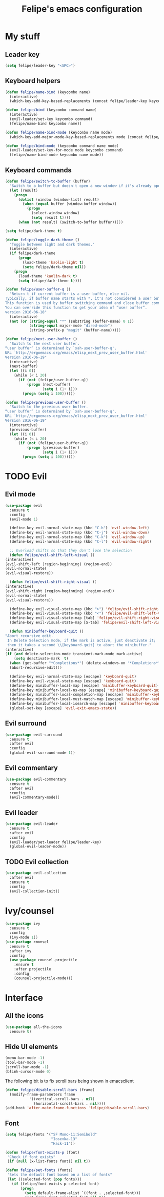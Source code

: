 #+STARTUP: overview
#+TITLE: Felipe's emacs configuration
#+CREATOR: Felipe

* My stuff
** Leader key
   #+BEGIN_SRC emacs-lisp
     (setq felipe/leader-key "<SPC>")
   #+END_SRC
** Keyboard helpers
   #+BEGIN_SRC emacs-lisp
     (defun felipe/name-bind (keycombo name)
       (interactive)
       (which-key-add-key-based-replacements (concat felipe/leader-key keycombo) name))

     (defun felipe/bind (keycombo command name)
       (interactive)
       (evil-leader/set-key keycombo command)
       (felipe/name-bind keycombo name))

     (defun felipe/name-bind-mode (keycombo name mode)
       (which-key-add-major-mode-key-based-replacements mode (concat felipe/leader-key keycombo) name))

     (defun felipe/bind-mode (keycombo command name mode)
       (evil-leader/set-key-for-mode mode keycombo command)
       (felipe/name-bind-mode keycombo name mode))
   #+END_SRC
** Keyboard commands
   #+BEGIN_SRC emacs-lisp
     (defun felipe/switch-to-buffer (buffer)
       "Switch to a buffer but doesn't open a new window if it's already open in another one."
       (let (result)
         (progn
           (dolist (window (window-list) result)
             (when (equal buffer (window-buffer window))
               (progn
                 (select-window window)
                 (setq result t))))
           (when (not result) (switch-to-buffer buffer)))))

     (setq felipe/dark-theme t)

     (defun felipe/toggle-dark-theme ()
       "Toggle between light and dark themes."
       (interactive)
       (if felipe/dark-theme
           (progn
             (load-theme 'kaolin-light t)
             (setq felipe/dark-theme nil))
         (progn
           (load-theme 'kaolin-dark t)
           (setq felipe/dark-theme t))))

     (defun felipe/user-buffer-q ()
       "Return t if current buffer is a user buffer, else nil.
     Typically, if buffer name starts with *, it's not considered a user buffer.
     This function is used by buffer switching command and close buffer command, so that next buffer shown is a user buffer.
     You can override this function to get your idea of “user buffer”.
     version 2016-06-18"
       (interactive)
       (not (or (string-equal "*" (substring (buffer-name) 0 1))
                (string-equal major-mode "dired-mode")
                (string-prefix-p "magit" (buffer-name)))))

     (defun felipe/next-user-buffer ()
       "Switch to the next user buffer.
     “user buffer” is determined by `xah-user-buffer-q'.
     URL `http://ergoemacs.org/emacs/elisp_next_prev_user_buffer.html'
     Version 2016-06-19"
       (interactive)
       (next-buffer)
       (let ((i 0))
         (while (< i 20)
           (if (not (felipe/user-buffer-q))
               (progn (next-buffer)
                      (setq i (1+ i)))
             (progn (setq i 100))))))

     (defun felipe/previous-user-buffer ()
       "Switch to the previous user buffer.
     “user buffer” is determined by `xah-user-buffer-q'.
     URL `http://ergoemacs.org/emacs/elisp_next_prev_user_buffer.html'
     Version 2016-06-19"
       (interactive)
       (previous-buffer)
       (let ((i 0))
         (while (< i 20)
           (if (not (felipe/user-buffer-q))
               (progn (previous-buffer)
                      (setq i (1+ i)))
             (progn (setq i 100))))))

   #+END_SRC
* TODO Evil
** Evil mode
  #+BEGIN_SRC emacs-lisp
    (use-package evil
      :ensure t
      :config
      (evil-mode 1)

      (define-key evil-normal-state-map (kbd "C-h") 'evil-window-left)
      (define-key evil-normal-state-map (kbd "C-j") 'evil-window-down)
      (define-key evil-normal-state-map (kbd "C-k") 'evil-window-up)
      (define-key evil-normal-state-map (kbd "C-l") 'evil-window-right)

      ;; Overload shifts so that they don't lose the selection
      (defun felipe/evil-shift-left-visual ()
	(interactive)
	(evil-shift-left (region-beginning) (region-end))
	(evil-normal-state)
	(evil-visual-restore))

      (defun felipe/evil-shift-right-visual ()
	(interactive)
	(evil-shift-right (region-beginning) (region-end))
	(evil-normal-state)
	(evil-visual-restore))

      (define-key evil-visual-state-map (kbd ">") 'felipe/evil-shift-right-visual)
      (define-key evil-visual-state-map (kbd "<") 'felipe/evil-shift-left-visual)
      (define-key evil-visual-state-map [tab] 'felipe/evil-shift-right-visual)
      (define-key evil-visual-state-map [S-tab] 'felipe/evil-shift-left-visual)

      (defun minibuffer-keyboard-quit ()
	"Abort recursive edit.
	 In Delete Selection mode, if the mark is active, just deactivate it;
	 then it takes a second \\[keyboard-quit] to abort the minibuffer."
	(interactive)
	(if (and delete-selection-mode transient-mark-mode mark-active)
	    (setq deactivate-mark  t)
	  (when (get-buffer "*Completions*") (delete-windows-on "*Completions*"))
	  (abort-recursive-edit)))

      (define-key evil-normal-state-map [escape] 'keyboard-quit)
      (define-key evil-visual-state-map [escape] 'keyboard-quit)
      (define-key minibuffer-local-map [escape] 'minibuffer-keyboard-quit)
      (define-key minibuffer-local-ns-map [escape] 'minibuffer-keyboard-quit)
      (define-key minibuffer-local-completion-map [escape] 'minibuffer-keyboard-quit)
      (define-key minibuffer-local-must-match-map [escape] 'minibuffer-keyboard-quit)
      (define-key minibuffer-local-isearch-map [escape] 'minibuffer-keyboard-quit)
      (global-set-key [escape] 'evil-exit-emacs-state))
  #+END_SRC
** Evil surround
   #+BEGIN_SRC emacs-lisp
     (use-package evil-surround
       :ensure t
       :after evil
       :config
       (global-evil-surround-mode 1))
   #+END_SRC
** Evil commentary
   #+BEGIN_SRC emacs-lisp
     (use-package evil-commentary
       :ensure t
       :after evil
       :config
       (evil-commentary-mode))
   #+END_SRC
** Evil leader
   #+BEGIN_SRC emacs-lisp
     (use-package evil-leader
       :ensure t
       :after evil
       :config
       (evil-leader/set-leader felipe/leader-key)
       (global-evil-leader-mode))
   #+END_SRC
** TODO Evil collection
   #+BEGIN_SRC emacs-lisp
     (use-package evil-collection
       :after evil
       :ensure t
       :config
       (evil-collection-init))
   #+END_SRC
* Ivy/counsel
  #+BEGIN_SRC emacs-lisp
    (use-package ivy
      :ensure t
      :config
      (ivy-mode 1))
    (use-package counsel
      :ensure t
      :after ivy
      :config
      (use-package counsel-projectile
        :ensure t
        :after projectile
        :config
        (counsel-projectile-mode)))
  #+END_SRC
* Interface
** All the icons
   #+BEGIN_SRC emacs-lisp
     (use-package all-the-icons
       :ensure t)
   #+END_SRC
** Hide UI elements
   #+BEGIN_SRC emacs-lisp
     (menu-bar-mode -1)
     (tool-bar-mode -1)
     (scroll-bar-mode -1)
     (blink-cursor-mode 0)

   #+END_SRC
   
   The following bit is to fix scroll bars being shown in emacsclient
   #+BEGIN_SRC emacs-lisp
     (defun felipe/disable-scroll-bars (frame)
       (modify-frame-parameters frame
				'((vertical-scroll-bars . nil)
				  (horizontal-scroll-bars . nil))))
     (add-hook 'after-make-frame-functions 'felipe/disable-scroll-bars)
   #+END_SRC
** Font
   #+BEGIN_SRC emacs-lisp
     (setq felipe/fonts '("SF Mono-11:Semibold"
                          "Iosevka-13"
                          "Hack-11"))

     (defun felipe/font-exists-p (font)
      "Check if font exists"
      (if (null (x-list-fonts font)) nil t))

     (defun felipe/set-fonts (fonts)
      "Sets the default font based on a list of fonts"
      (let ((selected-font (pop fonts)))
        (if (felipe/font-exists-p selected-font)
            (progn
              (setq default-frame-alist `((font . ,selected-font)))
              (set-frame-font selected-font nil t))
          (felipe/set-fonts fonts))))

     (setq felipe/are-fonts-setup nil)

     (add-hook 'focus-in-hook '(lambda ()
                                 (if (not felipe/are-fonts-setup)
                                     (progn
                                       (setq felipe/are-fonts-setup t)
                                       (felipe/set-fonts felipe/fonts))
                                   nil)))
   #+END_SRC
** Theming
   #+BEGIN_SRC emacs-lisp
     (use-package kaolin-themes
       :ensure t
       :config
       (load-theme 'kaolin-dark t))
   #+END_SRC
** Modeline
   #+BEGIN_SRC emacs-lisp
     (use-package telephone-line
       :ensure t
       :config
       (setq telephone-line-primary-left-separator 'telephone-line-cubed-left
	     telephone-line-secondary-left-separator 'telephone-line-cubed-hollow-left
	     telephone-line-primary-right-separator 'telephone-line-cubed-right
	     telephone-line-secondary-right-separator 'telephone-line-cubed-hollow-right)
       (setq telephone-line-height 28)

       (setq telephone-line-lhs
	     '((evil   . (telephone-line-evil-tag-segment))
	       (accent . (telephone-line-vc-segment))
	       (nil    . (telephone-line-buffer-segment))))
       (setq telephone-line-rhs
	     '((nil    . (telephone-line-misc-info-segment))
	       (accent . (telephone-line-major-mode-segment))
	       (evil   . (telephone-line-airline-position-segment))))

       (telephone-line-mode 1))
   #+END_SRC
** Shackle
   #+BEGIN_SRC emacs-lisp
     (use-package shackle
       :ensure t)
   #+END_SRC
** Which key
   #+BEGIN_SRC emacs-lisp
     (use-package which-key
       :ensure t
       :config
       (which-key-mode)) 
   #+END_SRC
** Neotree
   #+BEGIN_SRC emacs-lisp
     (use-package neotree
       :ensure t)
   #+END_SRC
* Misc
** Disable unwanted buffers
   #+BEGIN_SRC emacs-lisp
     (setq-default message-log-max nil)
     (kill-buffer "*Messages*")
   #+END_SRC
** Better yes/no questions in emacs
   This makes emacs accept only y/n as answers.
   #+BEGIN_SRC emacs-lisp
     (fset 'yes-or-no-p 'y-or-n-p)
   #+END_SRC
** Electric pairs
   #+BEGIN_SRC emacs-lisp
     (electric-pair-mode)
   #+END_SRC
** Rainbow delimeters
   #+BEGIN_SRC emacs-lisp
     (use-package rainbow-delimiters
       :ensure t
       :config
       (add-hook 'prog-mode-hook #'rainbow-delimiters-mode))
   #+END_SRC
** Smooth scrolling
   #+BEGIN_SRC emacs-lisp
     (use-package smooth-scrolling
       :ensure t
       :config
       (smooth-scrolling-mode 1))
   #+END_SRC
** Change backup/autosave default directories
   This will stop emacs from making files like =#this#= and =this~= all over the place
   #+BEGIN_SRC emacs-lisp
     (setq backup-directory-alist         '(("." . "~/.emacs.d/backups"))
	   auto-save-file-name-transforms '((".*" "~/.emacs.d/autosaves/\\1" t)))

     (make-directory "~/.emacs.d/autosaves/" t)
   #+END_SRC
** Editorconfig
   #+BEGIN_SRC emacs-lisp
     (use-package editorconfig
       :ensure t
       :config
       (editorconfig-mode 1))
   #+END_SRC
** Shell-pop
   #+BEGIN_SRC emacs-lisp
     (use-package shell-pop
       :ensure t
       :init
       (setq shell-pop-window-position "bottom"
             shell-pop-window-size 20
             shell-pop-shell-type '("ansi-term" "*ansi-term*" (lambda nil (ansi-term shell-pop-term-shell)))))
   #+END_SRC
** Pixelwise resizing
   #+BEGIN_SRC emacs-lisp
     (setq frame-resize-pixelwise t)
   #+END_SRC
** Dumb jump
   #+BEGIN_SRC emacs-lisp
     (use-package dumb-jump
       :ensure t
       :config
       (dumb-jump-mode))
   #+END_SRC
** Zeal at point
   Zeal is a documentation browser and this package allows it to integrate with emacs.
   #+BEGIN_SRC emacs-lisp
     (use-package zeal-at-point
       :ensure t)
   #+END_SRC
** Make zoom work for all buffers
   #+BEGIN_SRC emacs-lisp
     (defadvice text-scale-increase (around all-buffers (arg) activate)
       (dolist (buffer (buffer-list))
         (with-current-buffer buffer
           ad-do-it)))
   #+END_SRC
** Reduce scrolling lag
   #+BEGIN_SRC emacs-lisp
     (setq auto-window-vscroll nil)
   #+END_SRC
* Cool stuff
** Hacker news
   #+BEGIN_SRC emacs-lisp
     (use-package hackernews
       :ensure t)
   #+END_SRC
* Version control
** Magit
  #+BEGIN_SRC emacs-lisp
    (use-package magit
      :ensure t)

    (use-package evil-magit
      :ensure t
      :after magit)
  #+END_SRC
** Git gutter
   #+BEGIN_SRC emacs-lisp
     (use-package git-gutter-fringe
       :ensure t
       :config
       (global-git-gutter-mode +1)

       (setq-default fringes-outside-margins t)
       ;; thin fringe bitmaps
       (fringe-helper-define 'git-gutter-fr:added '(center repeated)
	 "XXX.....")
       (fringe-helper-define 'git-gutter-fr:modified '(center repeated)
	 "XXX.....")
       (fringe-helper-define 'git-gutter-fr:deleted 'bottom
	 "X......."
	 "XX......"
	 "XXX....."
	 "XXXX...."))
   #+END_SRC
* Flycheck
  #+BEGIN_SRC emacs-lisp
    (use-package flycheck
      :ensure t
      :config
      (global-flycheck-mode)) 

    (use-package flycheck-pos-tip
      :ensure t
      :after flycheck
      :config
      (setq flycheck-pos-tip-timeout 60)
      (flycheck-pos-tip-mode))
  #+END_SRC
* Company
  #+BEGIN_SRC emacs-lisp
    (use-package company
      :ensure t
      :config
      (define-key company-active-map (kbd "M-n") nil)
      (define-key company-active-map (kbd "M-p") nil)
      (define-key company-active-map (kbd "C-n") #'company-select-next)
      (define-key company-active-map (kbd "C-p") #'company-select-previous)
      (global-company-mode))
  #+END_SRC
* Snippets
  #+BEGIN_SRC emacs-lisp
    (use-package yasnippet
      :ensure t
      :config
      (yas-global-mode 1))

    (use-package yasnippet-snippets
      :ensure t
      :after yasnippet)
  #+END_SRC
* Org
  #+BEGIN_SRC emacs-lisp
    (setq org-src-fontify-natively t)
  #+END_SRC
** Org TWBS
   #+BEGIN_SRC emacs-lisp
    (use-package ox-twbs
      :ensure t)
   #+END_SRC
** Org bulltes
   #+BEGIN_SRC emacs-lisp
     (use-package org-bullets
       :ensure t
       :config
       (add-hook 'org-mode-hook (lambda () (org-bullets-mode 1))))
   #+END_SRC
** Org capture
   #+BEGIN_SRC emacs-lisp
     (setq org-default-notes-file "~/nextcloud/notes.org")

     (setq org-capture-templates
           '(("t" "To-do" entry (file+headline "~/nextcloud/notes.org" "To-do")
              "* TODO %?")))
   #+END_SRC
* Projectile
  #+BEGIN_SRC emacs-lisp
    (use-package projectile
      :ensure t
      :init
      (setq projectile-require-project-root nil)
      :config
      (projectile-mode))
  #+END_SRC
* Languages
** LSP
   #+BEGIN_SRC emacs-lisp
     (use-package lsp-mode
       :ensure t
       :after flycheck
       :init
       (setq lsp-highlight-symbol-at-point nil)
       :config
       (use-package lsp-ui
         :ensure t
         :config
         (add-hook 'lsp-mode-hook 'lsp-ui-mode))
       (use-package company-lsp
         :ensure t
         :after company
         :config
         (push 'company-lsp company-backends)))
   #+END_SRC
** Emacs lisp
   #+BEGIN_SRC emacs-lisp
     (add-hook 'emacs-lisp-mode-hook
       (lambda ()
         (setq tab-width 2)
         (setq evil-shift-width 2)))

     (felipe/bind-mode "me" 'eval-last-sexp "eval last sexp" 'elisp-mode)
   #+END_SRC
** DONE Rust
   #+BEGIN_SRC emacs-lisp
     (use-package rust-mode
       :ensure t)

     (use-package lsp-rust
       :ensure t
       :after lsp-mode
       :init
       (setq lsp-rust-rls-command '("rustup" "run" "stable" "rls"))
       :config
       (add-hook 'rust-mode-hook #'lsp-rust-enable)
       (add-hook 'rust-mode-hook #'flycheck-mode))

     (felipe/bind-mode "mf" 'rust-format-buffer "format" 'rust-mode)
     (evil-define-key 'normal rust-mode-map "gd" 'xref-find-definitions)
     (evil-define-key 'normal rust-mode-map "gD" 'xref-find-definitions-other-window)
   #+END_SRC
** TODO C/C++
   TODO: add rtags
   #+BEGIN_SRC emacs-lisp
     (use-package irony
       :ensure t
       :config
       (add-hook 'c++-mode-hook 'irony-mode)
       (add-hook 'c-mode-hook 'irony-mode)
       (add-hook 'objc-mode-hook 'irony-mode)

       (add-hook 'irony-mode-hook 'irony-cdb-autosetup-compile-options)

       (use-package company-irony
         :ensure t
         :after company
         :config
         (add-to-list 'company-backends 'company-irony))

       (use-package flycheck-irony
         :ensure t
         :after flycheck
         :config
         (add-hook 'flycheck-mode-hook #'flycheck-irony-setup))

       (use-package irony-eldoc
         :ensure t
         :config
         (add-hook 'irony-mode-hook 'irony-eldoc)))

     (use-package rtags
       :ensure t
       :config
       (add-hook 'c-mode-hook 'rtags-start-process-unless-running)
       (add-hook 'c++-mode-hook 'rtags-start-process-unless-running)
       (add-hook 'objc-mode-hook 'rtags-start-process-unless-running))

     (use-package clang-format
       :ensure t)

     (use-package meson-mode
       :ensure t)

     (add-hook 'c++-mode-hook
       (lambda ()
         (setq tab-width 2)
         (setq indent-tabs-mode nil)
         (setq evil-shift-width 2)))

     (add-hook 'c-mode-hook
       (lambda ()
         (setq tab-width 2)
         (setq indent-tabs-mode nil)
         (setq evil-shift-width 2)))

     (felipe/bind-mode "mf" 'clang-format-buffer "format" 'c++-mode)
     (felipe/bind-mode "mf" 'clang-format-buffer "format" 'c-mode)
     (evil-define-key 'normal c++-mode-map "gd" 'rtags-find-symbol-at-point)
     (evil-define-key 'normal c-mode-map "gd" 'rtags-find-symbol-at-point)
   #+END_SRC
** TODO Haskell
   #+BEGIN_SRC emacs-lisp
     (use-package intero
       :ensure t
       :config
       (add-hook 'haskell-mode-hook 'intero-mode))
   #+END_SRC
** DONE Python
   #+BEGIN_SRC emacs-lisp
     (use-package elpy
       :ensure t
       :config
       (add-hook 'elpy-mode-hook (lambda () (highlight-indentation-mode -1)))
       (elpy-enable))

     (felipe/bind-mode "mf" 'elpy-format-code "format" 'python-mode)
     (evil-define-key 'normal python-mode-map "K" 'elpy-doc)
     (evil-define-key 'normal python-mode-map "gd" 'elpy-goto-definition)
     (evil-define-key 'normal python-mode-map "gD" 'elpy-goto-definition-other-window)
   #+END_SRC
** TODO Clojure
   #+BEGIN_SRC emacs-lisp
     (use-package clojure-mode
       :ensure t)

     (use-package cider
       :ensure t
       :init
       (setq nrepl-hide-special-buffers t))

     (felipe/name-bind-mode "me" "eval" 'clojure-mode)
     (felipe/bind-mode "meb" 'cider-eval-buffer "eval buffer" 'clojure-mode)
     (felipe/bind-mode "mea" 'cider-eval-all-files "eval all files" 'clojure-mode)
     (felipe/bind-mode "ms" 'cider-jack-in "start repl" 'clojure-mode)
     (felipe/bind-mode "mr" 'cider-switch-to-repl-buffer "repl buffer" 'clojure-mode)
     (felipe/bind-mode "mt" 'cider-test-run-project-tests "run project tests" 'clojure-mode)
     (felipe/bind-mode "mf" 'cider-format-buffer "format" 'clojure-mode)
     (evil-define-key 'normal clojure-mode-map "K" 'cider-doc)
   #+END_SRC
** TODO Elixir
   #+BEGIN_SRC emacs-lisp
     (use-package alchemist
       :ensure t)
   #+END_SRC
** DONE Go
   #+BEGIN_SRC emacs-lisp
     (use-package go-mode
       :ensure t
       :config
       (use-package go-eldoc
         :ensure t
         :config
         (add-hook 'go-mode-hook 'go-eldoc-setup)))

     (use-package company-go
       :ensure t
       :after company)

     (felipe/bind-mode "mf" 'gofmt "format" 'go-mode)
     (felipe/bind-mode "mi" 'go-import-add "add imports" 'go-mode)
     (evil-define-key 'normal go-mode-map "K" 'godoc-at-point)
     (evil-define-key 'normal go-mode-map "gd" 'godef-jump)
     (evil-define-key 'normal go-mode-map "gD" 'godef-jump-other-window)
   #+END_SRC
** TODO Nim
   #+BEGIN_SRC emacs-lisp
     (use-package nim-mode
       :ensure t
       :config
       (add-hook 'nim-mode-hook 'nimsuggest-mode))
   #+END_SRC
** C#
   #+BEGIN_SRC emacs-lisp
     (use-package csharp-mode
       :ensure t)

     (use-package omnisharp
       :ensure t
       :after company
       :config
       (add-hook 'csharp-mode-hook 'omnisharp-mode)
       (add-to-list 'company-backends 'company-omnisharp)
       (add-hook 'csharp-mode-hook #'company-mode)
       (add-hook 'csharp-mode-hook #'flycheck-mode))
   #+END_SRC
** Typescript
   #+BEGIN_SRC emacs-lisp
     (use-package tide
       :ensure t
       :config
       (defun setup-tide-mode ()
         (interactive)
         (tide-setup)
         (flycheck-mode +1)
         (setq flycheck-check-syntax-automatically '(save mode-enabled))
         (eldoc-mode +1)
         (tide-hl-identifier-mode +1)
         (company-mode +1))

       ;; aligns annotation to the right hand side
       (setq company-tooltip-align-annotations t)

       ;; formats the buffer before saving
       ;; (add-hook 'before-save-hook 'tide-format-before-save)

       (add-hook 'typescript-mode-hook #'setup-tide-mode))


     (felipe/bind-mode "mf" 'tide-format "format" 'typescript-mode)
     (felipe/bind-mode "mr" 'tide-rename-symbol "rename symbol" 'typescript-mode)
     (evil-define-key 'normal typescript-mode-map "K" 'tide-documentation-at-point)
     (evil-define-key 'normal typescript-mode-map "gd" 'xref-find-definitions)
     (evil-define-key 'normal typescript-mode-map "gD" 'xref-find-definitions-other-window)
   #+END_SRC
* Keyboard
** Make ESC actually escape stuff
   #+BEGIN_SRC emacs-lisp
     (define-key isearch-mode-map [escape] 'isearch-abort)   ;; isearch
     (define-key isearch-mode-map "\e" 'isearch-abort)       ;; \e seems to work better for terminals
     (global-set-key [escape] 'keyboard-escape-quit)         ;; everywhere else
   #+END_SRC
** Zoom with mouse scroll
   #+BEGIN_SRC emacs-lisp
     (global-set-key [C-mouse-4] 'text-scale-increase)
     (global-set-key [C-mouse-5] 'text-scale-decrease)
   #+END_SRC
** Dumb jump bindings
   #+BEGIN_SRC emacs-lisp
     (evil-global-set-key 'normal "gd" 'dumb-jump-go)
     (evil-global-set-key 'normal "gD" 'dumb-jump-go-other-window)
   #+END_SRC
** Leader mappings
*** Terminal
    #+BEGIN_SRC emacs-lisp
      (felipe/bind "'" 'shell-pop "terminal")
    #+END_SRC
*** Toggles
    #+BEGIN_SRC emacs-lisp
      (felipe/name-bind "t" "theme/toggles")
      (felipe/bind "tt" 'counsel-load-theme "themes")
      (felipe/bind "td" 'felipe/toggle-dark-theme "toggle dark theme")
    #+END_SRC
*** Files
    #+BEGIN_SRC emacs-lisp
      (felipe/name-bind "f" "files")
      (felipe/bind "ff" 'counsel-find-file "find file")
      (felipe/name-bind "fe" "edit")
      (felipe/bind "fed" '(lambda ()
                            (interactive)
                            (find-file "~/.emacs.d/config.org")) "emacs config")
      (felipe/bind "fei" '(lambda ()
                            (interactive)
                            (find-file "~/.config/i3/config")) "i3 config")
      (felipe/bind "fec" '(lambda ()
                            (interactive)
                            (find-file "~/.config/compton.conf")) "compton config")
      (felipe/bind "fep" '(lambda ()
                            (interactive)
                            (find-file "~/.config/polybar/config")) "polybar config")
      (felipe/bind "fen" '(lambda ()
                            (interactive)
                            (find-file "~/nextcloud/notes.org")) "notes")
    #+END_SRC
*** Buffers
    #+BEGIN_SRC emacs-lisp
      (felipe/name-bind "b" "buffer")
      (felipe/bind "bb" 'ivy-switch-buffer "find buffer")
      (felipe/bind "bd" 'kill-this-buffer "delete buffer")
      (felipe/bind "br" 'rename-buffer "rename buffer")
      (felipe/bind "bn" 'felipe/next-user-buffer "next buffer")
      (felipe/bind "bp" 'felipe/previous-user-buffer "previous buffer")
      (felipe/bind "bs" '(lambda ()
                           (interactive)
                           (switch-to-buffer "*scratch*")) "scratch buffer")
      (felipe/bind "bcc" '(lambda ()
                            (interactive)
                            (mapcar (lambda (buffer)
                                      (let ((safe-buffers (list "*scratch*" "*Messages*" "config.org"))
                                            (name (buffer-name buffer)))
                                        (unless (or
                                                 (string-prefix-p "*Org" name)
                                                 (member name safe-buffers))
                                          (kill-buffer buffer)))) (buffer-list))) "clean buffers")
    #+END_SRC
*** Window
    #+BEGIN_SRC emacs-lisp
      (felipe/name-bind "w" "window")
      (felipe/bind "w/" 'split-window-right "split right")
      (felipe/bind "w-" 'split-window-below "split below")
      (felipe/bind "wd" 'delete-window "delete window")
      (felipe/bind "wb" 'balance-windows "balance windows")
    #+END_SRC
*** Errors
    #+BEGIN_SRC emacs-lisp
      (felipe/name-bind "e" "error")
      (felipe/bind "en" 'flycheck-next-error "next error")
      (felipe/bind "ep" 'flycheck-previous-error "previous error")
    #+END_SRC
*** Refactoring
    #+BEGIN_SRC emacs-lisp
      (felipe/name-bind "r" "refactor")
      (felipe/bind "rs" 'replace-string "replace string")
    #+END_SRC
*** Projectile
    #+BEGIN_SRC emacs-lisp
      (felipe/name-bind "p" "projectile")
      (felipe/bind "pp" 'projectile-switch-project "switch project")
      (felipe/bind "pa" 'projectile-add-known-project "add project")
      (felipe/bind "pf" 'counsel-projectile "find file")
      (felipe/bind "pg" 'counsel-projectile-rg "grep")

      (felipe/bind "a" 'projectile-find-other-file "find other file")
    #+END_SRC
*** Git
    #+BEGIN_SRC emacs-lisp
      (felipe/name-bind "g" "git")
      (felipe/bind "gg" 'magit-status "status")
      (felipe/bind "gc" 'magit-commit "commit")
      (felipe/bind "gp" 'magit-push "push")
      (felipe/bind "gs" 'magit-stage "stage")
      (felipe/bind "gU" 'magit-unstage "unstage")
    #+END_SRC
*** Org
    #+BEGIN_SRC emacs-lisp
      (felipe/name-bind "o" "org")
      (felipe/bind "oc" 'org-capture "capture")
    #+END_SRC

*** Major mode
    #+BEGIN_SRC emacs-lisp
      (felipe/name-bind "m" "major mode")
      (felipe/name-bind "mr" "run/refactor")
      (felipe/name-bind "mf" "format")
      (felipe/name-bind "mg" "go")
    #+END_SRC

